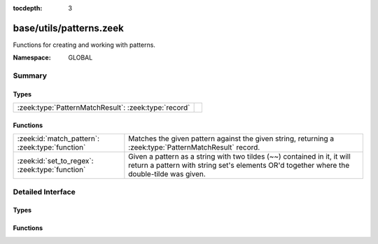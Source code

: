 :tocdepth: 3

base/utils/patterns.zeek
========================
.. zeek:namespace:: GLOBAL

Functions for creating and working with patterns.

:Namespace: GLOBAL

Summary
~~~~~~~
Types
#####
==================================================== =
:zeek:type:`PatternMatchResult`: :zeek:type:`record` 
==================================================== =

Functions
#########
=============================================== =========================================================================
:zeek:id:`match_pattern`: :zeek:type:`function` Matches the given pattern against the given string, returning
                                                a :zeek:type:`PatternMatchResult` record.
:zeek:id:`set_to_regex`: :zeek:type:`function`  Given a pattern as a string with two tildes (~~) contained in it, it will
                                                return a pattern with string set's elements OR'd together where the
                                                double-tilde was given.
=============================================== =========================================================================


Detailed Interface
~~~~~~~~~~~~~~~~~~
Types
#####
.. zeek:type:: PatternMatchResult

   :Type: :zeek:type:`record`

      matched: :zeek:type:`bool`
         T if a match was found, F otherwise.

      str: :zeek:type:`string`
         Portion of string that first matched.

      off: :zeek:type:`count`
         1-based offset where match starts.


Functions
#########
.. zeek:id:: match_pattern

   :Type: :zeek:type:`function` (s: :zeek:type:`string`, p: :zeek:type:`pattern`) : :zeek:type:`PatternMatchResult`

   Matches the given pattern against the given string, returning
   a :zeek:type:`PatternMatchResult` record.
   For example: ``match_pattern("foobar", /o*[a-k]/)`` returns
   ``[matched=T, str=f, off=1]``,  because the *first* match is for
   zero o's followed by an [a-k], but ``match_pattern("foobar", /o+[a-k]/)``
   returns ``[matched=T, str=oob, off=2]``.
   

   :s: a string to match against.
   

   :p: a pattern to match.
   

   :returns: a record indicating the match status.

.. zeek:id:: set_to_regex

   :Type: :zeek:type:`function` (ss: :zeek:type:`set` [:zeek:type:`string`], pat: :zeek:type:`string`) : :zeek:type:`pattern`

   Given a pattern as a string with two tildes (~~) contained in it, it will
   return a pattern with string set's elements OR'd together where the
   double-tilde was given.  Examples:
   
     .. sourcecode:: zeek
   
       global r1 = set_to_regex(set("a", "b", "c"), "~~");
       # r1 = /^?(a|b|c)$?/
       global r2 = set_to_regex(set("a.com", "b.com", "c.com"), "\\.(~~)");
       # r2 = /^?(\.(a\.com|b\.com|c\.com))$?/
   

   :ss: a set of strings to OR together.
   

   :pat: the pattern containing a "~~"  in it.  If a literal backslash is
        included, it needs to be escaped with another backslash due to Zeek's
        string parsing reducing it to a single backslash upon rendering.
   

   :returns: the input pattern with "~~" replaced by OR'd elements of input set.


